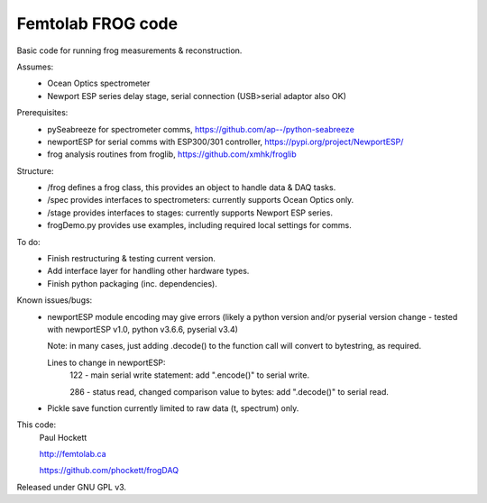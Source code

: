 Femtolab FROG code
==================

Basic code for running frog measurements & reconstruction.

Assumes:
    - Ocean Optics spectrometer
    - Newport ESP series delay stage, serial connection (USB>serial adaptor also OK)

Prerequisites:
    - pySeabreeze for spectrometer comms, https://github.com/ap--/python-seabreeze
    - newportESP for serial comms with ESP300/301 controller, https://pypi.org/project/NewportESP/
    - frog analysis routines from froglib, https://github.com/xmhk/froglib

Structure:
    - /frog defines a frog class, this provides an object to handle data & DAQ tasks.
    - /spec provides interfaces to spectrometers: currently supports Ocean Optics only.
    - /stage provides interfaces to stages: currently supports Newport ESP series.
    - frogDemo.py provides use examples, including required local settings for comms.

To do:
    - Finish restructuring & testing current version.
    - Add interface layer for handling other hardware types.
    - Finish python packaging (inc. dependencies).

Known issues/bugs:
    - newportESP module encoding may give errors (likely a python version and/or pyserial version change - tested with newportESP v1.0, python v3.6.6, pyserial v3.4)

      Note: in many cases, just adding .decode() to the function call will convert to bytestring, as required.

      Lines to change in newportESP:
          122 - main serial write statement: add ".encode()" to serial write.

          286 - status read, changed comparison value to bytes: add ".decode()" to serial read.

    - Pickle save function currently limited to raw data (t, spectrum) only.



This code:
    Paul Hockett

    http://femtolab.ca

    https://github.com/phockett/frogDAQ

Released under GNU GPL v3.

